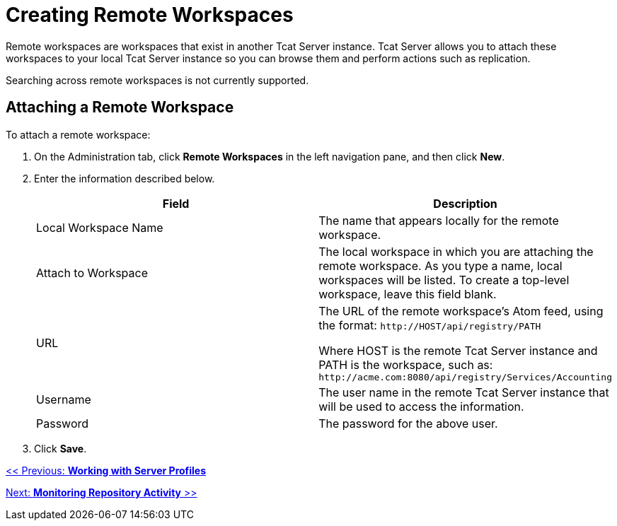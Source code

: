 = Creating Remote Workspaces
:keywords: tcat, remote, workspaces

Remote workspaces are workspaces that exist in another Tcat Server instance. Tcat Server allows you to attach these workspaces to your local Tcat Server instance so you can browse them and perform actions such as replication.

Searching across remote workspaces is not currently supported.

== Attaching a Remote Workspace

To attach a remote workspace:

. On the Administration tab, click *Remote Workspaces* in the left navigation pane, and then click *New*.
. Enter the information described below.
+
[%header,cols="2*"]
|===
|Field |Description
|Local Workspace Name |The name that  appears locally for the remote workspace.
|Attach to Workspace |The local workspace in which you are attaching the remote workspace. As you type a name, local workspaces will be listed. To create a top-level workspace, leave this field blank.
|URL a|
The URL of the remote workspace's Atom feed, using the format: `+http://HOST/api/registry/PATH+`

Where HOST is the remote Tcat Server instance and PATH is the workspace, such as: `+http://acme.com:8080/api/registry/Services/Accounting+`

|Username |The user name in the remote Tcat Server instance that will be used to access the information.
|Password |The password for the above user.
|===
. Click *Save*.

link:/tcat-server/v/7.1.0/working-with-server-profiles[<< Previous: *Working with Server Profiles*]

link:/tcat-server/v/7.1.0/monitoring-repository-activity[Next: *Monitoring Repository Activity* >>]
